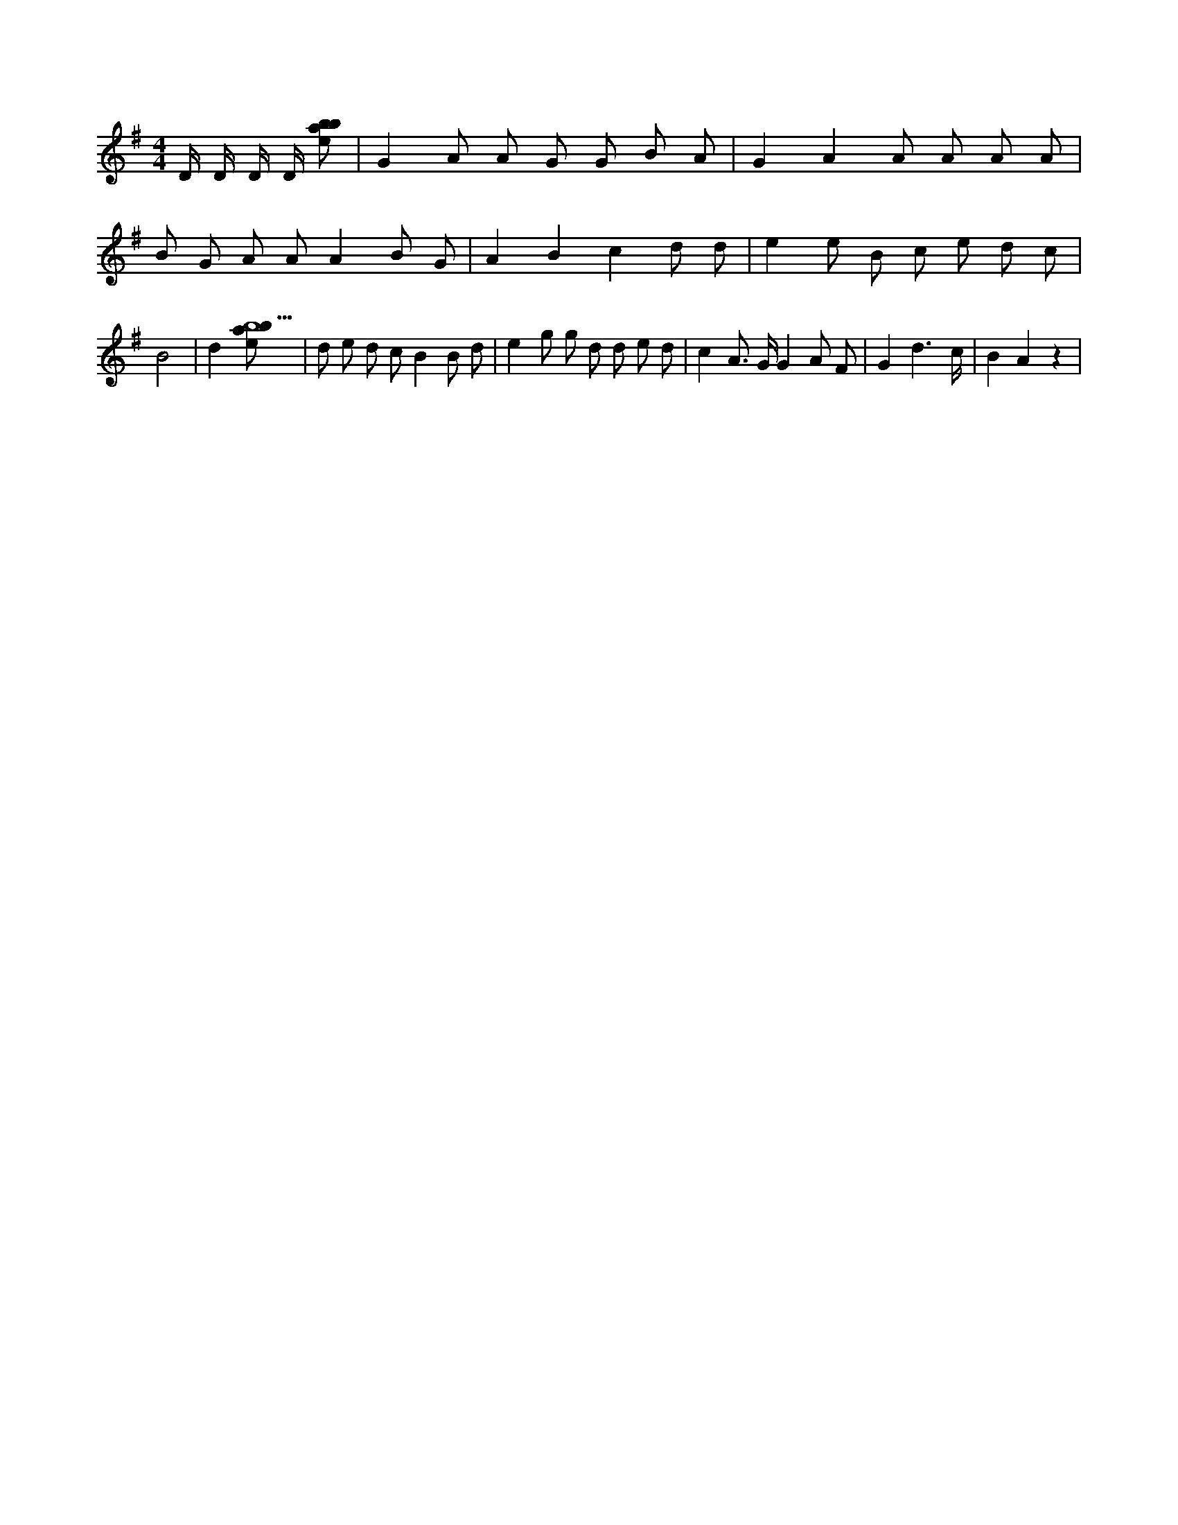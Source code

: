 X:900
L:1/8
M:4/4
K:Gclef
D/2 D/2 D/2 D/2 [ebab] | G2 A A G G B A | G2 A2 A A A A | B G A A A2 B G | A2 B2 c2 d d | e2 e B c e d c | B4 | d2 [ebab5] | d e d c B2 B d | e2 g g d d e d | c2 A > G G2 A F | G2 d3 /2 c/2 | B2 A2 z2 |

